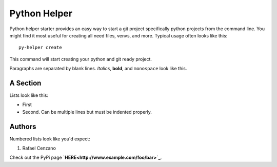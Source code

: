 ===========
Python Helper
===========

Python helper starter provides an easy way to start a git project specifically python projects from the command line. You might find
it most useful for creating all need files, venvs, and more. Typical usage
often looks like this::

    py-helper create

This command will start creating your python and git ready project.

Paragraphs are separated by blank lines. *Italics*, **bold**,
and ``monospace`` look like this.


A Section
=========

Lists look like this:

* First

* Second. Can be multiple lines
  but must be indented properly.

Authors
=========

Numbered lists look like you'd expect:

1. Rafael Cenzano

Check out the PyPi page **`HERE<http://www.example.com/foo/bar>`_**.
